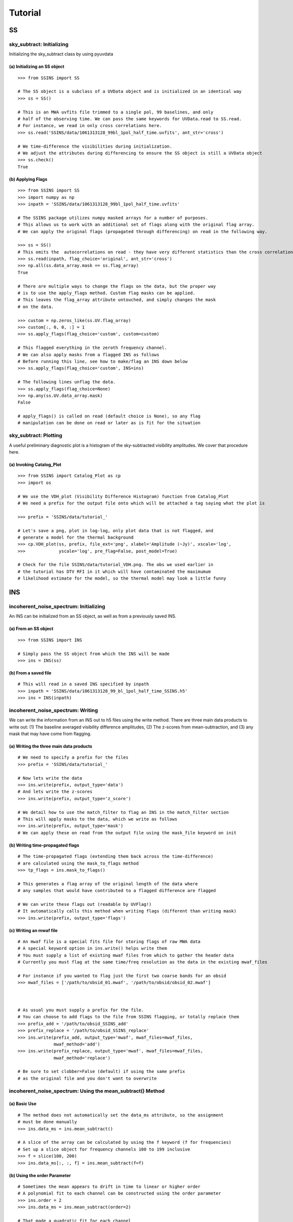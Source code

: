 Tutorial
========

.. testsetup::
   from __future__ import absolute_import, division, print_function

--
SS
--

sky_subtract: Initializing
--------------------------
Initializing the sky_subtract class by using pyuvdata

(a) Initializing an SS object
*****************************
::

  >>> from SSINS import SS

  # The SS object is a subclass of a UVData object and is initialized in an identical way
  >>> ss = SS()

  # This is an MWA uvfits file trimmed to a single pol, 99 baselines, and only
  # half of the observing time. We can pass the same keywords for UVData.read to SS.read.
  # For instance, we read in only cross correlations here.
  >>> ss.read('SSINS/data/1061313128_99bl_1pol_half_time.uvfits', ant_str='cross')

  # We time-difference the visibilities during initialization.
  # We adjust the attributes during differencing to ensure the SS object is still a UVData object
  >>> ss.check()
  True

(b) Applying Flags
**********************************************
::

  >>> from SSINS import SS
  >>> import numpy as np
  >>> inpath = 'SSINS/data/1061313128_99bl_1pol_half_time.uvfits'

  # The SSINS package utilizes numpy masked arrays for a number of purposes.
  # This allows us to work with an additional set of flags along with the original flag array.
  # We can apply the original flags (propagated through differencing) on read in the following way.

  >>> ss = SS()
  # This omits the  autocorrelations on read - they have very different statistics than the cross correlations
  >>> ss.read(inpath, flag_choice='original', ant_str='cross')
  >>> np.all(ss.data_array.mask == ss.flag_array)
  True

  # There are multiple ways to change the flags on the data, but the proper way
  # is to use the apply_flags method. Custom flag masks can be applied.
  # This leaves the flag_array attribute untouched, and simply changes the mask
  # on the data.

  >>> custom = np.zeros_like(ss.UV.flag_array)
  >>> custom[:, 0, 0, :] = 1
  >>> ss.apply_flags(flag_choice='custom', custom=custom)

  # This flagged everything in the zeroth frequency channel.
  # We can also apply masks from a flagged INS as follows
  # Before running this line, see how to make/flag an INS down below
  >>> ss.apply_flags(flag_choice='custom', INS=ins)

  # The following lines unflag the data.
  >>> ss.apply_flags(flag_choice=None)
  >>> np.any(ss.UV.data_array.mask)
  False

  # apply_flags() is called on read (default choice is None), so any flag
  # manipulation can be done on read or later as is fit for the situation

sky_subtract: Plotting
----------------------
A useful preliminary diagnostic plot is a histogram of the sky-subtracted
visibility amplitudes. We cover that procedure here.

(a) Invoking Catalog_Plot
*************************
::

  >>> from SSINS import Catalog_Plot as cp
  >>> import os

  # We use the VDH_plot (Visibility Difference Histogram) function from Catalog_Plot
  # We need a prefix for the output file onto which will be attached a tag saying what the plot is

  >>> prefix = 'SSINS/data/tutorial_'

  # Let's save a png, plot in log-log, only plot data that is not flagged, and
  # generate a model for the thermal background
  >>> cp.VDH_plot(ss, prefix, file_ext='png', xlabel='Amplitude (~Jy)', xscale='log',
  >>>             yscale='log', pre_flag=False, post_model=True)

  # Check for the file SSINS/data/tutorial_VDH.png. The obs we used earlier in
  # the tutorial has DTV RFI in it which will have contaminated the maximumum
  # likelihood estimate for the model, so the thermal model may look a little funny

---
INS
---

incoherent_noise_spectrum: Initializing
---------------------------------------
An INS can be initialized from an SS object, as well as from a previously
saved INS.

(a) From an SS object
*********************
::

  >>> from SSINS import INS

  # Simply pass the SS object from which the INS will be made
  >>> ins = INS(ss)

(b) From a saved file
*********************
::

  # This will read in a saved INS specified by inpath
  >>> inpath = 'SSINS/data/1061313128_99_bl_1pol_half_time_SSINS.h5'
  >>> ins = INS(inpath)

incoherent_noise_spectrum: Writing
----------------------------------
We can write the information from an INS out to h5 files using the write method.
There are three main data products to write out: (1) The baseline averaged
visibility difference amplitudes, (2) The z-scores from mean-subtraction, and (3)
any mask that may have come from flagging.

(a) Writing the three main data products
****************************************
::

  # We need to specify a prefix for the files
  >>> prefix = 'SSINS/data/tutorial_'

  # Now lets write the data
  >>> ins.write(prefix, output_type='data')
  # And lets write the z-scores
  >>> ins.write(prefix, output_type='z_score')

  # We detail how to use the match_filter to flag an INS in the match_filter section
  # This will apply masks to the data, which we write as follows
  >>> ins.write(prefix, output_type='mask')
  # We can apply these on read from the output file using the mask_file keyword on init

(b) Writing time-propagated flags
*********************************
::

  # The time-propagated flags (extending them back across the time-difference)
  # are calculated using the mask_to_flags method
  >>> tp_flags = ins.mask_to_flags()

  # This generates a flag array of the original length of the data where
  # any samples that would have contributed to a flagged difference are flagged

  # We can write these flags out (readable by UVFlag!)
  # It automatically calls this method when writing flags (different than writing mask)
  >>> ins.write(prefix, output_type='flags')

(c) Writing an mwaf file
************************
::

  # An mwaf file is a special fits file for storing flags of raw MWA data
  # A special keyword option in ins.write() helps write them
  # You must supply a list of existing mwaf files from which to gather the header data
  # Currently you must flag at the same time/freq resolution as the data in the existing mwaf_files

  # For instance if you wanted to flag just the first two coarse bands for an obsid
  >>> mwaf_files = ['/path/to/obsid_01.mwaf', '/path/to/obsid/obsid_02.mwaf']



  # As usual you must supply a prefix for the file.
  # You can choose to add flags to the file from SSINS flagging, or totally replace them
  >>> prefix_add = '/path/to/obsid_SSINS_add'
  >>> prefix_replace = '/path/to/obsid_SSINS_replace'
  >>> ins.write(prefix_add, output_type='mwaf', mwaf_files=mwaf_files,
                mwaf_method='add')
  >>> ins.write(prefix_replace, output_type='mwaf', mwaf_files=mwaf_files,
                mwaf_method='replace')

  # Be sure to set clobber=False (default) if using the same prefix
  # as the original file and you don't want to overwrite

incoherent_noise_spectrum: Using the mean_subtract() Method
-----------------------------------------------------------

(a) Basic Use
*************
::

  # The method does not automatically set the data_ms attribute, so the assignment
  # must be done manually
  >>> ins.data_ms = ins.mean_subtract()

  # A slice of the array can be calculated by using the f keyword (f for frequencies)
  # Set up a slice object for frequency channels 100 to 199 inclusive
  >>> f = slice(100, 200)
  >>> ins.data_ms[:, :, f] = ins.mean_subtract(f=f)

(b) Using the order Parameter
*****************************
::

  # Sometimes the mean appears to drift in time to linear or higher order
  # A polynomial fit to each channel can be constructed using the order parameter
  >>> ins.order = 2
  >>> ins.data_ms = ins.mean_subtract(order=2)

  # That made a quadratic fit for each channel

  # This can also be done on initialization in the same way
  >>> ins = INS(inpath, order=1)

  # That made a linear fit
  # The order parameter defaults to 0 (just take a mean)


incoherent_noise_spectrum: Plotting
-----------------------------------

There exists a small plotting library in the repo called plot_lib which exists
for the sake of convenience. There are some wrappers around these functions in
the repo contained in Catalog_Plot.

(a) Using Catalog_Plot
**********************
::

  >>> from SSINS import Catalog_Plot as cp
  >>> from matplotlib import cm

  # Let's make ticklabels (in Mhz) using the frequency array
  >>> prefix = 'SSINS/data/tutorial_'
  >>> xticks = np.arange(0, len(ins.freq_array), 50)
  >>> xticklabels = ['%.1f' % (ins.freq_array[tick] * 10 ** (-6)) for tick in xticks]

  # We will plot images of the data and the z-scores as png's (default is pdf)
  # We clip all data above 150 and all z-scores whose absolute value is greater than 5
  # We also prescribe a colormap for the data
  >>> cp.INS_plot(ins, prefix, data_cmap=cm.plasma, vmin=0, vmax=150, ms_vmin=-5,
  >>>             ms_vmax=5, xticks=xticks, xticklabels=xticklabels,
  >>>             xlabel='Frequency (Mhz)')

  # If using the original data in the above tutorials with no flags applied to
  # make the INS, there should be some DTV visible in the middle of the plot
  # in all polarizations in the output file.

(b) Using plot_lib
******************
::

  # Finer control over which plots come out can be obtained without the
  # Catalog_Plot wrapper using just plot_lib
  >>> from SSINS import plot_lib
  >>> from matplotlib import cm
  >>> import matplotlib.pyplot as plt

  >>> fig, ax = plt.subplots(nrows=2)
  >>> prefix = 'SSINS/data/figs/tutorial_order_compare'

  # Here we take an INS and plot its mean-subtracted data in the first
  # polarization with different order parameters

  >>> for i in range(2):
  ...     ins.ms = ins.mean_subtract(order=i)
  ...     plot_lib.image_plot(fig, ax[i], ins.metric_ms[:, 0, :, 0],
  ...                         cmap=cm.coolwarm, freq_array=ins.freq_array[0],
  ...                         title='order = %i' % i, vmin=-5, vmax=5)
  >>> fig.savefig('%s/tutorial_order_compare.png' % (prefix, ins.obs))

  # This particular example is useful when the overall noise level appears to be
  # drifting over the course of the observation and you want to ignore that drift
  # If using the usual tutorial file from above, this may appear to
  # spread the DTV contamination in time - it can still be flagged reasonably
  # since the match_filter is iterative

--
MF
--

match_filter: initialization
----------------------------

(a) Initializing
****************
::

  >>> from SSINS import MF

  # Initialization involves setting desired parameters (reasonable defaults exist)
  # RFI shapes are passed with a dictionary (this example is digital TV in
  # Western Australia, where the MWA is located)
  >>> shape_dict = {'TV6': [1.74e8, 1.81e8],
                    'TV7': [1.81e8, 1.88e8],
                    'TV8': [1.88e8, 1.96e8]}

  # sig_thresh governs the maximal strength of outlier to leave unflagged
  # A reasonable value can be estimated from the size of the data,
  # as detailed in the paper, section (section): (arxiv link)
  >>> sig_thresh = 5

  # The single-frequency and broadband streak flaggers can be turned off (default on)
  >>> narrow = False
  >>> streak = False

  # An frequency array is required for initialization (typically taken from an INS to be flagged)
  >>> mf = MF(ins.freq_array, sig_thresh, shape_dict=shape_dict, narrow=narrow, streak=streak)

match_filter: Applying Tests
----------------------------

(a) Basic Match-Shape Test:
***************************
::

  >>> from SSINS import Catalog_Plot as cp

  # Here, the shapes in the shape_dictionary are tested for
  # This method will automatically apply flags to samples which match the flagging criterion
  # We will also append events to the ins.match_events attribute
  >>> mf.apply_match_test(ins, event_record=True)

  # We can plot the results for the INS and the mask will be applied to the plot automatically
  >>> cp.INS_plot(ins, prefix, ms_vmin=-mf.sig_thresh, ms_vmax=mf.sig_thresh)

  # We can write the match_events out to a yml file
  >>> ins.write(prefix, output_type='match_events')
  # We can read these back in from the output file on initializing an INS using
  # the match_events_file keyword

(b) Flagging All Times for Highly Contaminated Channels:
********************************************************
::

  >>> from SSINS import MF

  # the N_thresh parameter must be set on initialization
  # If a channel has less than N_thresh clean samples remaining, all times will be flagged
  >>> mf = MF(ins.freq_array, sig_thresh=5, N_samp_thresh=20)

  # One must simply set the apply_N_thresh keyword for the apply_match_test() method
  >>> mf.apply_match_test(ins, apply_samp_thresh=True)

(c) Calculating the fraction of flagged data:
*********************************************
::

  # The mask on the INS object keeps track of which data is flagged
  # The total fraction of flagged data is given by
  >>> print(np.mean(ins.metric_array.mask))
